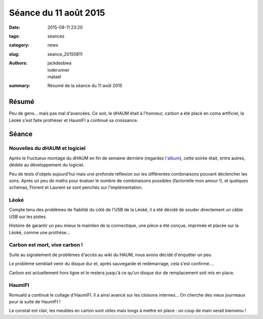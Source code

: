 ======================
Séance du 11 août 2015
======================

:date: 2015-08-11 23:20
:tags: seances
:category: news
:slug: seance_20150811
:authors: jackdesbwa, loderunner, matael
:summary: Résumé de la séance du 11 août 2015

Résumé
======

Peu de gens... mais pas mal d'avancées. Ce soir, le dHAUM était à l'honneur, carbon a été placé en coma artificiel, la
Léoké s'est faite prothèser et HaumIFI a continué sa croissance.

Séance
======

Nouvelles du dHAUM et logiciel
------------------------------

Après le fructueux montage du dHAUM en fin de semaine dernière (regardez `l'album`_), cette soirée était, entre autres,
dédiée au développement du logiciel.

Peu de tests d'objets aujourd'hui mais une profonde réflexion sur les différentes combinaisons pouvant déclencher les
sons. Après un peu de maths pour évaluer le nombre de combinaisons possibles (factorielle mon amour !), et quelques
schémas, Florent et Laurent se sont penchés sur l'implémentation.

Léoké
-----

Compte tenu des problèmes de fiabilité du côté de l'USB de la Léoké, il a été décidé de souder directement un câble USB
sur les pistes.

Histoire de garantir un peu mieux le maintien de la connectique, une pièce a été conçue, imprimée et placée sur la
Léoké, comme une prothèse...

Carbon est mort, vive carbon !
------------------------------

Suite au signalement de problèmes d'accès au wiki du HAUM, nous avons décidé d'enquêter un peu.

Le problème semblait venir du disque dur et, après sauvegarde et redémarrage, cela s'est confirmé....

Carbon est actuellement hors ligne et le restera jusqu'à ce qu'un disque dur de remplacement soit mis en place.

HaumIFI
-------

Romuald a continué le collage d'HaumIFI. Il a ainsi avancé sur les cloisons internes... On cherche des vieux journeaux
pour la suite de HaumIFI !

Le constat est clair, les meubles en carton sont utiles mais longs à mettre en place : un coup de main serait
bienvenu !


.. _l'album: https://photos.haum.org/albums/dhaum/
